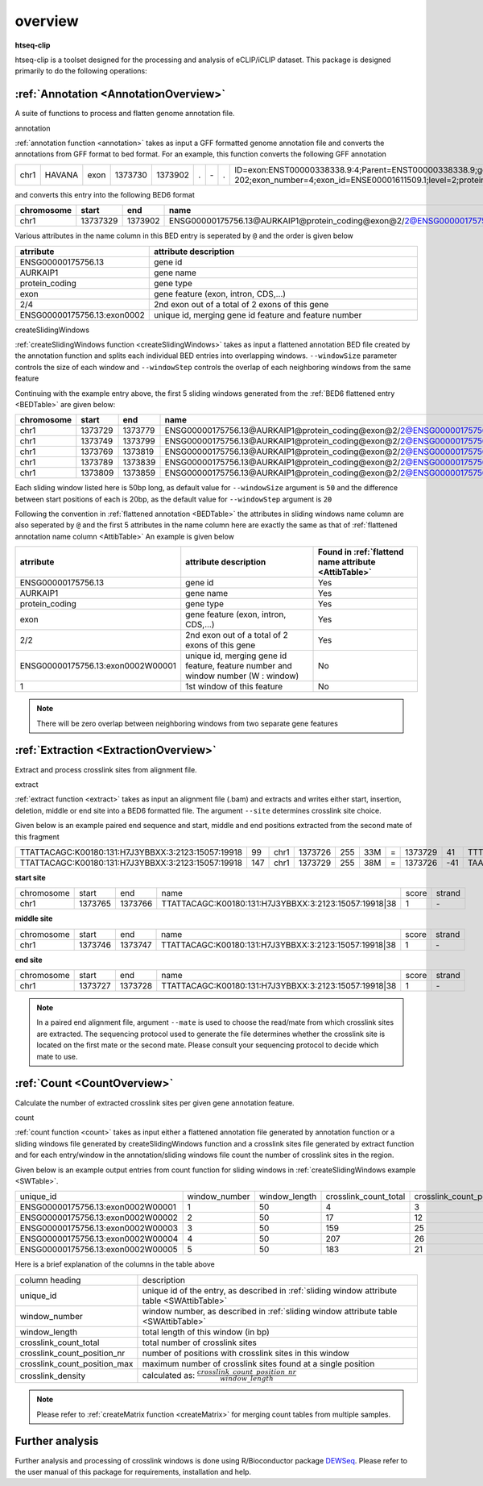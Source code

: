 .. raw:: html

    <style> .c1 {color:#3282b8; font-weight:bold} </style>

.. role:: c1


overview
=========

**htseq-clip**

htseq-clip is a toolset designed for the processing and analysis of eCLIP/iCLIP dataset.
This package is designed primarily to do the following operations:

:ref:`Annotation <AnnotationOverview>`
***************************************

A suite of functions to process and flatten genome annotation file. 

:c1:`annotation`

:ref:`annotation function <annotation>` takes as input a GFF formatted genome annotation file and converts the annotations from GFF format to bed format.
For an example, this function converts the following GFF annotation

.. _GFFTable:

.. list-table::
   
  * - chr1
    - HAVANA
    - exon
    - 1373730
    - 1373902
    - .
    - \-
    - .
    - ID=exon:ENST00000338338.9:4;Parent=ENST00000338338.9;gene_id=ENSG00000175756.13;transcript_id=ENST00000338338.9;gene_type=protein_coding;gene_name=AURKAIP1;transcript_type=protein_coding;transcript_name=AURKAIP1-202;exon_number=4;exon_id=ENSE00001611509.1;level=2;protein_id=ENSP00000340656.5;transcript_support_level=1;tag=basic,appris_principal_1,CCDS;ccdsid=CCDS25.1;havana_gene=OTTHUMG00000001413.3;havana_transcript=OTTHUMT00000004082.2


and converts this entry into the following BED6 format

.. _BEDTable:

.. list-table::
    :header-rows: 1
    
    * - chromosome
      - start
      - end
      - name
      - score
      - strand
    * - chr1
      - 13737329
      - 1373902
      - ENSG00000175756.13@AURKAIP1@protein_coding@exon@2/2@ENSG00000175756.13:exon0002
      - 0
      - \-
Various attributes in the name column in this BED entry is seperated by ``@`` and the
order is given below

.. _AttibTable:

.. list-table::
    :widths: 3,10
    :header-rows: 1
    

    * - atrribute
      - attribute description 
    * - ENSG00000175756.13
      - gene id
    * - AURKAIP1
      - gene name
    * - protein_coding
      - gene type
    * - exon
      - gene feature (exon, intron, CDS,...)
    * - 2/4
      - 2nd exon out of a total of 2 exons of this gene
    * - ENSG00000175756.13:exon0002
      - unique id, merging gene id feature and feature number

:c1:`createSlidingWindows`

:ref:`createSlidingWindows function <createSlidingWindows>` takes as input a flattened annotation BED file
created by the annotation function and splits each individual BED entries into overlapping windows. 
``--windowSize`` parameter controls the size of each window and ``--windowStep`` controls the overlap 
of each neighboring windows from the same feature

Continuing with the example entry above, the first 5 sliding windows generated from the
:ref:`BED6 flattened entry <BEDTable>` are given below:

.. _SWTable:

.. list-table::
    :header-rows: 1
        
    * - chromosome
      - start
      - end
      - name
      - score
      - strand
    * - chr1
      - 1373729
      - 1373779
      - ENSG00000175756.13@AURKAIP1@protein_coding@exon@2/2@ENSG00000175756.13:exon0002W00001@1
      - 0
      - \-
    * - chr1
      - 1373749
      - 1373799
      - ENSG00000175756.13@AURKAIP1@protein_coding@exon@2/2@ENSG00000175756.13:exon0002W00002@2
      - 0
      - \-
    * - chr1
      - 1373769
      - 1373819
      - ENSG00000175756.13@AURKAIP1@protein_coding@exon@2/2@ENSG00000175756.13:exon0002W00003@3
      - 0
      - \-
    * - chr1
      - 1373789
      - 1373839
      - ENSG00000175756.13@AURKAIP1@protein_coding@exon@2/2@ENSG00000175756.13:exon0002W00004@4
      - 0
      - \-
    * - chr1
      - 1373809
      - 1373859
      - ENSG00000175756.13@AURKAIP1@protein_coding@exon@2/2@ENSG00000175756.13:exon0002W00005@5
      - 0
      - \-

Each sliding window listed here is 50bp long, as default value for ``--windowSize`` argument is ``50``  and the difference between
start positions of each is 20bp, as the default value for ``--windowStep`` argument is ``20`` 

Following the convention in :ref:`flattened annotation <BEDTable>` the attributes in sliding windows name column are also seperated by ``@`` 
and the first 5 attributes in the name column here are exactly the same as that of :ref:`flattened annotation name column <AttibTable>`
An example is given below

.. _SWAttibTable:

.. list-table::
    :header-rows: 1

    * - atrribute
      - attribute description
      - Found in :ref:`flattend name attribute <AttibTable>`
    * - ENSG00000175756.13
      - gene id
      - Yes
    * - AURKAIP1
      - gene name
      - Yes
    * - protein_coding
      - gene type
      - Yes
    * - exon
      - gene feature (exon, intron, CDS,...)
      - Yes
    * - 2/2
      - 2nd exon out of a total of 2 exons of this gene
      - Yes
    * - ENSG00000175756.13:exon0002W00001
      - unique id, merging gene id feature, feature number and window number (W : window)
      - No
    * - 1
      - 1st window of this feature 
      - No
 
.. Note:: There will be zero overlap between neighboring windows from two separate gene features

:ref:`Extraction <ExtractionOverview>`
**************************************
Extract and process crosslink sites from alignment file.

:c1:`extract`

:ref:`extract function <extract>` takes as input an alignment file (.bam) and extracts and 
writes either start, insertion, deletion, middle or end site into a BED6 formatted file.
The argument ``--site``  determines crosslink site choice.

Given below is an example paired end sequence and start, middle and end positions extracted from the second mate of this fragment

.. _AlignTable1:

.. list-table::

  * - TTATTACAGC\:K00180\:131\:H7J3YBBXX\:3:2123:15057:19918
    - 99
    - chr1
    - 1373726
    - 255
    - 33M
    - \=
    - 1373729
    - 41
    - TTTTAAAGGCTGAGTCCTCTGAGAATTTATTAC
    - JJJJJJJJJJJJJJJJJJJJJJJJJJJJJJJJJ
    - NH:i:1
    - HI:i:1
    - AS:i:60
    - nM:i:5
    - NM:i:4
    - MD:Z:0C0A0G0G29
    - jM:B:c,-1
    - jI:B:i,-1
    - RG:Z:foo
  * - TTATTACAGC\:K00180\:131\:H7J3YBBXX\:3:2123:15057:19918
    - 147
    - chr1
    - 1373729
    - 255
    - 38M
    - \=
    - 1373726
    - \-41
    - TAAAGGCTGAGTCCTCTGAGAATTTATTACTACGGATC
    - JJJJJJJJJJJJJJJJJJJJJJJJJJJJJJJJJJJJJJ
    - NH:i:1
    - HI:i:1
    - AS:i:60
    - nM:i:5
    - NM:i:1
    - MD:Z:0G37
    - jM:B:c,-1
    - jI:B:i,-1
    - RG:Z:foo


**start site**

.. _StartTable:

.. list-table::

  * - chromosome
    - start
    - end
    - name
    - score
    - strand
  * - chr1
    - 1373765
    - 1373766
    - TTATTACAGC\:K00180\:131\:H7J3YBBXX\:3:2123:15057:19918|38
    - 1
    - \-

**middle site**

.. _MiddleTable:

.. list-table::

  * - chromosome
    - start
    - end
    - name
    - score
    - strand
  * - chr1
    - 1373746
    - 1373747
    - TTATTACAGC\:K00180\:131\:H7J3YBBXX\:3:2123:15057:19918|38
    - 1
    - \-

**end site**

.. _EndTable:

.. list-table::

  * - chromosome
    - start
    - end
    - name
    - score
    - strand
  * - chr1
    - 1373727
    - 1373728
    - TTATTACAGC\:K00180\:131\:H7J3YBBXX\:3:2123:15057:19918|38
    - 1
    - \-

.. Note:: In a paired end alignment file, argument ``--mate`` is used to choose the read/mate from which crosslink sites are extracted. The sequencing protocol used to generate the file determines whether the crosslink site is located on the first mate or the second mate. Please consult your sequencing protocol to decide which mate to use.

:ref:`Count <CountOverview>`
****************************
Calculate the number of extracted crosslink sites per given gene annotation feature.

:c1:`count`

:ref:`count function <count>` takes as input either a flattened annotation file generated by annotation function or a sliding windows
file generated by createSlidingWindows function and a crosslink sites file generated by extract function and for each entry/window in the
annotation/sliding windows file count the number of crosslink sites in the region.

Given below is an example output entries from count function for sliding windows in :ref:`createSlidingWindows example <SWTable>`.

.. _CountTable:

.. list-table::

  * - unique_id
    - window_number
    - window_length
    - crosslink_count_total
    - crosslink_count_position_nr
    - crosslink_count_position_max
    - crosslink_density
  * - ENSG00000175756.13:exon0002W00001
    - 1
    - 50
    - 4
    - 3
    - 2
    - 0.06
  * - ENSG00000175756.13:exon0002W00002
    - 2
    - 50
    - 17
    - 12
    - 3
    - 0.24
  * - ENSG00000175756.13:exon0002W00003
    - 3
    - 50
    - 159
    - 25
    - 76
    - 0.5
  * - ENSG00000175756.13:exon0002W00004
    - 4
    - 50
    - 207
    - 26
    - 76
    - 0.52
  * - ENSG00000175756.13:exon0002W00005
    - 5
    - 50
    - 183
    - 21
    - 76
    - 0.42

Here is a brief explanation of the columns in the table above

.. _CountAttribTable:

.. list-table::

  * - column heading
    - description
  * - unique_id
    - unique id of the entry, as described in :ref:`sliding window attribute table <SWAttibTable>`
  * - window_number
    - window number, as described in :ref:`sliding window attribute table <SWAttibTable>`
  * - window_length
    - total length of this window (in bp) 
  * - crosslink_count_total
    - total number of crosslink sites
  * - crosslink_count_position_nr
    - number of positions with crosslink sites in this window
  * - crosslink_count_position_max
    - maximum number of crosslink sites found at a single position
  * - crosslink_density
    - calculated as: :math:`\frac{crosslink\_count\_position\_nr}{window\_length}`

.. Note:: Please refer to :ref:`createMatrix function <createMatrix>` for merging count tables from multiple samples.

Further analysis
*****************

Further analysis and processing of crosslink windows is done using R/Bioconductor package `DEWSeq`_. Please refer to the
user manual of this package for requirements, installation and help. 

.. _`DEWSeq`: https://bioconductor.org/packages/release/bioc/html/DEWSeq.html

